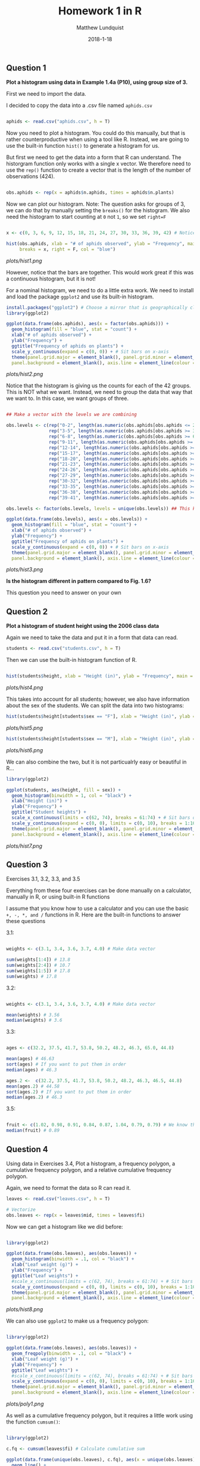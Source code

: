 #+TITLE: Homework 1 in R
#+AUTHOR: Matthew Lundquist
#+DATE: 2018-1-18

** Question 1

*Plot a histogram using data in Example 1.4a (P10), using group size of 3.* 

First we need to import the data.

I decided to copy the data into a .csv file named =aphids.csv=

#+BEGIN_SRC R :session :results output :exports code

aphids <- read.csv("aphids.csv", h = T)

#+END_SRC

#+RESULTS:

Now you need to plot a histogram. You could do this manually, but
that is rather counterproductive when using a tool like R. Instead,
we are going to use the built-in function =hist()= to generate a 
histogram for us. 

But first  we need to get the data into a form that R can understand. 
The historgram function only works with a single x vector.
We therefore need to use the =rep()= function to create a vector
that is the length of the number of observations (424).

#+BEGIN_SRC R :session :results output :exports code

obs.aphids <- rep(x = aphids$n.aphids, times = aphids$n.plants)

#+END_SRC

#+RESULTS:

Now we can plot our histogram. Note: The question asks for groups of 3, we can 
do that by manually setting the =breaks()= for the histogram. We also need the 
histogram to start counting at =0= not =1=, so we set =right=F=

#+BEGIN_SRC R :session :results output graphics :file plots/hist1.png

x <- c(0, 3, 6, 9, 12, 15, 18, 21, 24, 27, 30, 33, 36, 39, 42) # Notice we need to add 42 in there

hist(obs.aphids, xlab = "# of aphids observed", ylab = "Frequency", main = "Frequency of aphids on plants", 
     breaks = x, right = F, col = "blue")

#+END_SRC

#+RESULTS:
[[file:plots/hist1.png]]

[[plots/hist1.png]]

However, notice that the bars are together. This would work great if this
was a continuous histogram, but it is not!

For a nominal histogram, we need to do a little extra work. We need
to install and load the package =ggplot2= and use its built-in histogram.

#+BEGIN_SRC R :session :results output graphics :file plots/hist2.png
install.packages("ggplot2") # Choose a mirror that is geographically close
library(ggplot2)

ggplot(data.frame(obs.aphids), aes(x = factor(obs.aphids))) +
  geom_histogram(fill = "blue", stat = "count") +
  xlab("# of aphids observed") +
  ylab("Frequency") +
  ggtitle("Frequency of aphids on plants") +
  scale_y_continuous(expand = c(0, 0)) + # Sit bars on x-axis
  theme(panel.grid.major = element_blank(), panel.grid.minor = element_blank(),
  panel.background = element_blank(), axis.line = element_line(colour = "black")) # Remove  ugly gridlines  theme(panel.grid.major = element_blank(), panel.grid.minor = element_blank(),

#+END_SRC

#+RESULTS:
[[file:plots/hist2.png]]

[[plots/hist2.png]]

Notice that the histogram is giving us the counts for each of the 42 groups.
This is NOT what we want. Instead, we need to group the data that way that we want
to. In this case, we want groups of three.

#+BEGIN_SRC R :session :results output graphics :file plots/hist3.png

## Make a vector with the levels we are combining

obs.levels <- c(rep("0-2", length(as.numeric(obs.aphids[obs.aphids <= 2 ]))),
                rep("3-5", length(as.numeric(obs.aphids[obs.aphids >= 3 & obs.aphids <= 5 ]))),
                rep("6-8", length(as.numeric(obs.aphids[obs.aphids >= 6 & obs.aphids <= 8 ]))),
                rep("9-11", length(as.numeric(obs.aphids[obs.aphids >= 9 & obs.aphids <= 11 ]))),
                rep("12-14", length(as.numeric(obs.aphids[obs.aphids >= 12 & obs.aphids <= 14 ]))),
                rep("15-17", length(as.numeric(obs.aphids[obs.aphids >= 15 & obs.aphids <= 17 ]))),
                rep("18-20", length(as.numeric(obs.aphids[obs.aphids >= 18 & obs.aphids <= 20 ]))),
                rep("21-23", length(as.numeric(obs.aphids[obs.aphids >= 21 & obs.aphids <= 23 ]))),
                rep("24-26", length(as.numeric(obs.aphids[obs.aphids >= 24 & obs.aphids <= 26 ]))),
                rep("27-29", length(as.numeric(obs.aphids[obs.aphids >= 27 & obs.aphids <= 29 ]))),
                rep("30-32", length(as.numeric(obs.aphids[obs.aphids >= 30 & obs.aphids <= 32 ]))),
                rep("33-35", length(as.numeric(obs.aphids[obs.aphids >= 33 & obs.aphids <= 35 ]))),
                rep("36-38", length(as.numeric(obs.aphids[obs.aphids >= 36 & obs.aphids <= 38 ]))),
                rep("39-41", length(as.numeric(obs.aphids[obs.aphids >= 39 & obs.aphids <= 41 ]))))

obs.levels <- factor(obs.levels, levels = unique(obs.levels)) ## This keeps R from alphabetizing the levels  

ggplot(data.frame(obs.levels), aes(x = obs.levels)) +
  geom_histogram(fill = "blue", stat = "count") +
  xlab("# of aphids observed") +
  ylab("Frequency") + 
  ggtitle("Frequency of aphids on plants") +
  scale_y_continuous(expand = c(0, 0)) + # Sit bars on x-axis
  theme(panel.grid.major = element_blank(), panel.grid.minor = element_blank(),
  panel.background = element_blank(), axis.line = element_line(colour = "black")) # Remove  ugly gridlines

#+END_SRC

#+RESULTS:
[[file:plots/hist3.png]]

 [[plots/hist3.png]]

*Is the histogram different in pattern compared to Fig. 1.6?*

This question you need to answer on your own

** Question 2 

*Plot a histogram of student height using the 2006 class data*

Again we need to take the data and put it in a form that data can read.

#+BEGIN_SRC R :session :results output :exports code
students <- read.csv("students.csv", h = T)
#+END_SRC

#+RESULTS:

Then we can use the built-in histogram function of R.

#+BEGIN_SRC R :session :results output output graphics :file plots/hist4.png

hist(students$height, xlab = "Height (in)", ylab = "Frequency", main = "Student heights", breaks = 7)

#+END_SRC

#+RESULTS:
[[file:plots/hist4.png]]

 [[plots/hist4.png]]

This takes into account for all students; however, we also have information about
the sex of the students. We can split the data into two histograms:

#+BEGIN_SRC R :session :results output  output graphics :file plots/hist5.png
hist(students$height[students$sex == "F"], xlab = "Height (in)", ylab = "Frequency", main = "Female student heights", breaks = 7)
#+END_SRC

#+RESULTS:
[[file:plots/hist5.png]]

 [[plots/hist5.png]]

#+BEGIN_SRC R :session :results output  output graphics :file plots/hist6.png
hist(students$height[students$sex == "M"], xlab = "Height (in)", ylab = "Frequency", main = "Male student heights", breaks = 7)
#+END_SRC

#+RESULTS:
[[file:plots/hist6.png]]

 [[plots/hist6.png]]

We can also combine the two, but it is not particualrly easy or beautiful in R...

#+BEGIN_SRC R :session :results output  output graphics :file plots/hist7.png
library(ggplot2)

ggplot(students, aes(height, fill = sex)) + 
  geom_histogram(binwidth = 1, col = "black") +
  xlab("Height (in)") +
  ylab("Frequency") + 
  ggtitle("Student heights") +
  scale_x_continuous(limits = c(62, 74), breaks = 61:74) + # Sit bars on x-axis
  scale_y_continuous(expand = c(0, 0), limits = c(0, 10), breaks = 1:10) + # Sit bars on x-axis
  theme(panel.grid.major = element_blank(), panel.grid.minor = element_blank(),
  panel.background = element_blank(), axis.line = element_line(colour = "black")) # Remove  ugly gridlines
#+END_SRC

#+RESULTS:
[[file:plots/hist7.png]]

 [[plots/hist7.png]]
** Question 3

Exercises 3.1, 3.2, 3.3, and 3.5

Everything from these four exercises can be done manually on a calculator, manually in R, or
using built-in R functions 

I assume that you know how to use a calculator and you can use the basic =+, -, *, and /= functions in R.
Here are the built-in functions to answer these questions

3.1:

#+BEGIN_SRC R :session :results output :exports code

weights <- c(3.1, 3.4, 3.6, 3.7, 4.0) # Make data vector

sum(weights[1:4]) # 13.8
sum(weights[2:4]) # 10.7
sum(weights[1:5]) # 17.8
sum(weights) # 17.8

#+END_SRC

#+RESULTS:
: [1] 13.8
: [1] 10.7
: [1] 17.8
: [1] 17.8

3.2:

#+BEGIN_SRC R :session :results output :exports code

weights <- c(3.1, 3.4, 3.6, 3.7, 4.0) # Make data vector

mean(weights) # 3.56
median(weights) # 3.6

#+END_SRC

#+RESULTS:
: [1] 3.56
: [1] 3.6

3.3:

#+BEGIN_SRC R :session :results output :exports code

ages <- c(32.2, 37.5, 41.7, 53.8, 50.2, 48.2, 46.3, 65.0, 44.8)

mean(ages) # 46.63
sort(ages) # If you want to put them in order
median(ages) # 46.3

ages.2 <-  c(32.2, 37.5, 41.7, 53.8, 50.2, 48.2, 46.3, 46.5, 44.8)
mean(ages.2) # 44.58
sort(ages.2) # If you want to put them in order
median(ages.2) # 46.3

#+END_SRC

#+RESULTS:
: [1] 46.63333
: [1] 32.2 37.5 41.7 44.8 46.3 48.2 50.2 53.8 65.0
: [1] 46.3
: [1] 44.57778
: [1] 32.2 37.5 41.7 44.8 46.3 46.5 48.2 50.2 53.8
: [1] 46.3

3.5:

#+BEGIN_SRC R :session :results output :exports code

fruit <- c(1.02, 0.98, 0.91, 0.84, 0.87, 1.04, 0.79, 0.79) # We know that two are < 0.80, I arbitrarily set them to 0.079
median(fruit) # 0.89

#+END_SRC

#+RESULTS:
: [1] 0.89

** Question 4

Using data in Exercises 3.4, Plot a histogram, a frequency polygon, a cumulative frequency polygon, and a relative cumulative frequency polygon. 

Again, we need to format the data so R can read it.

#+BEGIN_SRC R :session :results output :exports code
leaves <- read.csv("leaves.csv", h = T)

# Vectorize
obs.leaves <- rep(x = leaves$mid, times = leaves$fi)

#+END_SRC

#+RESULTS:

Now we can get a histogram like we did before:
#+BEGIN_SRC R :session :results output  output graphics :file plots/hist8.png

library(ggplot2)

ggplot(data.frame(obs.leaves), aes(obs.leaves)) + 
  geom_histogram(binwidth = .1, col = "black") +
  xlab("Leaf weight (g)") +
  ylab("Frequency") + 
  ggtitle("Leaf weights") +
  #scale_x_continuous(limits = c(62, 74), breaks = 61:74) + # Sit bars on x-axis
  scale_y_continuous(expand = c(0, 0), limits = c(0, 10), breaks = 1:10) + # Sit bars on x-axis
  theme(panel.grid.major = element_blank(), panel.grid.minor = element_blank(),
  panel.background = element_blank(), axis.line = element_line(colour = "black")) # Remove  ugly gridlines

#+END_SRC

#+RESULTS:
[[file:plots/hist8.png]]

 [[plots/hist8.png]]

We can also use =ggplot2= to make us a frequency polygon:

#+BEGIN_SRC R :session :results output  output graphics :file plots/poly1.png

library(ggplot2)

ggplot(data.frame(obs.leaves), aes(obs.leaves)) + 
  geom_freqpoly(binwidth = .1, col = "black") +
  xlab("Leaf weight (g)") +
  ylab("Frequency") + 
  ggtitle("Leaf weights") +
  #scale_x_continuous(limits = c(62, 74), breaks = 61:74) + # Sit bars on x-axis
  scale_y_continuous(expand = c(0, 0), limits = c(0, 10), breaks = 1:10) + # Sit bars on x-axis
  theme(panel.grid.major = element_blank(), panel.grid.minor = element_blank(),
  panel.background = element_blank(), axis.line = element_line(colour = "black")) # Remove  ugly gridlines

#+END_SRC

#+RESULTS:
[[file:plots/poly1.png]]

 [[plots/poly1.png]]

As well as a cumulative frequency polygon, but it requires a little work using
the function =cumsum()=:

#+BEGIN_SRC R :session :results output  output graphics :file plots/poly2.png

library(ggplot2)

c.fq <- cumsum(leaves$fi) # Calculate cumulative sum

ggplot(data.frame(unique(obs.leaves), c.fq), aes(x = unique(obs.leaves), c.fq)) + 
  geom_line() +
  geom_point() +
  xlab("Leaf weight (g)") +
  ylab("Cumulative Frequency") + 
  ggtitle("Leaf weights") +
  scale_x_continuous(limits = c(1.9, 2.8)) + # Sit bars on x-axis
  scale_y_continuous(expand = c(0, 0), limits = c(0, 30), breaks = 0:30*5) + # Sit bars on x-axis
  theme(panel.grid.major = element_blank(), panel.grid.minor = element_blank(),
  panel.background = element_blank(), axis.line = element_line(colour = "black")) # Remove  ugly gridlines

#+END_SRC

#+RESULTS:
[[file:plots/poly2.png]]

 [[plots/poly2.png]]

And a relative cumulative frequency polygon, but it also requires a little work using
the function =cumsum()=:

#+BEGIN_SRC R :session :results output  output graphics :file plots/poly3.png

library(ggplot2)

r.c.fq <- (cumsum(leaves$fi) / sum(leaves$fi)) * 100 # Calculate relative  cumulative sum

ggplot(data.frame(unique(obs.leaves), r.c.fq), aes(x = unique(obs.leaves), r.c.fq)) + 
  geom_line() +
  geom_point() +
  xlab("Leaf weight (g)") +
  ylab("Relative Cumulative Frequency (%)") + 
  ggtitle("Leaf weights") +
  scale_x_continuous(limits = c(1.9, 2.8)) + # Sit bars on x-axis
  scale_y_continuous(expand = c(0, 0), limits = c(0, 105), breaks = 0:100*10) + # Sit bars on x-axis
  theme(panel.grid.major = element_blank(), panel.grid.minor = element_blank(),
  panel.background = element_blank(), axis.line = element_line(colour = "black")) # Remove  ugly gridlines

#+END_SRC

#+RESULTS:
[[file:plots/poly3.png]]

 [[plots/poly3.png]]
